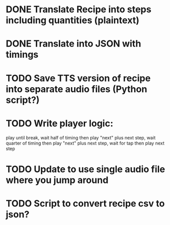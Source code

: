 * DONE Translate Recipe into steps including quantities (plaintext)
CLOSED: [2016-01-23 Sat 10:52]
* DONE Translate into JSON with timings 
CLOSED: [2016-01-23 Sat 10:52]
* TODO Save TTS version of recipe into separate audio files (Python script?)
* TODO Write player logic: 
play until break, wait half of timing then play "next" plus next step, 
wait quarter of timing then play "next" plus next step,
wait for tap then play next step
* TODO Update to use single audio file where you jump around
* TODO Script to convert recipe csv to json? 
 
